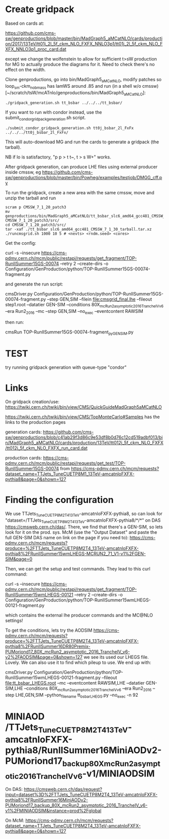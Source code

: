 * Create gridpack

Based on cards at:

https://github.com/cms-sw/genproductions/blob/master/bin/MadGraph5_aMCatNLO/cards/production/2017/13TeV/tt01j_2l_5f_ckm_NLO_FXFX_NNLO3p1/tt01j_2l_5f_ckm_NLO_FXFX_NNLO3p1_proc_card.dat

except we change the wolfenstein to allow for sufficient t>sW
production for MG to actually produce the diagrams for it. Need to
check there's no effect on the width.

Clone genproductions, go into bin/MadGraph5_aMCatNLO, modify patches
so loop_sm-ckm_no_b_mass has lamWS around .85 and run (in a shell w/o
cmssw) [~/scratch/tsW/mcATnlo/genproductions/bin/MadGraph5_aMCatNLO]:

#+begin_src shell
./gridpack_generation.sh tt_bsbar ../../../tt_bsbar/
#+end_src

If you want to run with condor instead, use the submit_condor_gridpack_generation.sh script.

#+begin_src shell
./submit_condor_gridpack_generation.sh tt0j_bsbar_2l_FxFx ../../../tt0j_bsbar_2l_FxFx/
#+end_src

This will auto-download MG and run the cards to generate a gridpack (the tarball).

NB if lo is satisfactory, "p p > t t~, t > s W+" works.

After gridpack generation, can produce LHE files using external producer inside cmssw, eg
https://github.com/cms-sw/genproductions/blob/master/bin/Powheg/examples/testjob/DMGG_cff.py

To run the gridpack, create a new area with the same cmssw, move and unzip the tarball and run

#+begin_src shell
scram p CMSSW_7_1_20_patch3
mv genproductions/bin/MadGraph5_aMCatNLO/tt_bsbar_slc6_amd64_gcc481_CMSSW_7_1_30_tarball.tar.xz CMSSW_7_1_20_patch3/src/
cd CMSSW_7_1_20_patch3/src/
tar -xaf ./tt_bsbar_slc6_amd64_gcc481_CMSSW_7_1_30_tarball.tar.xz
./runcmsgrid.sh 1000 10 5 # <nevts> <rndm.seed> <cores>
#+end_src

Get the config:

curl -s --insecure https://cms-pdmv.cern.ch/mcm/public/restapi/requests/get_fragment/TOP-RunIISummer15GS-00074 --retry 2 --create-dirs -o Configuration/GenProduction/python/TOP-RunIISummer15GS-00074-fragment.py 

and generate the run script:

cmsDriver.py Configuration/GenProduction/python/TOP-RunIISummer15GS-00074-fragment.py --step GEN,SIM --filein file:cmsgrid_final.lhe --fileout step1.root --datatier GEN-SIM --conditions 80X_mcRun2_asymptotic_2016_TrancheIV_v6 --era Run2_2016 --mc --step GEN,SIM --no_exec --eventcontent RAWSIM

then run:

cmsRun TOP-RunIISummer15GS-00074-fragment_py_GEN_SIM.py

* TEST

try running gridpack generation with queue-type "condor"

* Links

On gridpack creation/use: https://twiki.cern.ch/twiki/bin/view/CMS/QuickGuideMadGraph5aMCatNLO

https://twiki.cern.ch/twiki/bin/view/CMS/TopMonteCarlo#Samples
has the links to the production pages

generation cards:
https://github.com/cms-sw/genproductions/blob/c41ab29f3d86c9e53df8b0d76c12cd519adbf013/bin/MadGraph5_aMCatNLO/cards/production/13TeV/tt012j_5f_ckm_NLO_FXFX/tt012j_5f_ckm_NLO_FXFX_run_card.dat

production cards:
https://cms-pdmv.cern.ch/mcm/public/restapi/requests/get_test/TOP-RunIISummer15GS-00074
from
https://cms-pdmv.cern.ch/mcm/requests?dataset_name=TTJets_TuneCUETP8M1_13TeV-amcatnloFXFX-pythia8&page=0&shown=127

* Finding the configuration

We use TTJets_TuneCUETP8M2T4_13TeV-amcatnloFXFX-pythia8, so can look
for "dataset=/TTJets_TuneCUETP8M2T4_13TeV-amcatnloFXFX-pythia8/*/*" on
DAS https://cmsweb.cern.ch/das/. There, we find that there's a
GEN-SIM, so lets look for it on the prod. sys. McM (use the "Output
Dataset" and paste the full GEN-SIM DAS name on link on the page if
you need to):
https://cms-pdmv.cern.ch/mcm/requests?produce=%2FTTJets_TuneCUETP8M2T4_13TeV-amcatnloFXFX-pythia8%2FRunIISummer15wmLHEGS-MCRUN2_71_V1-v1%2FGEN-SIM&page=0

Then, we can get the setup and test commands. They lead to this curl command:

curl -s --insecure https://cms-pdmv.cern.ch/mcm/public/restapi/requests/get_fragment/TOP-RunIISummer15wmLHEGS-00121 --retry 2 --create-dirs -o Configuration/GenProduction/python/TOP-RunIISummer15wmLHEGS-00121-fragment.py 

which contains the external lhe producer commands and the MC@NLO settings!

To get the conditions, lets try the AODSIM https://cms-pdmv.cern.ch/mcm/requests?produce=%2FTTJets_TuneCUETP8M2T4_13TeV-amcatnloFXFX-pythia8%2FRunIISummer16DR80Premix-PUMoriond17_80X_mcRun2_asymptotic_2016_TrancheIV_v6-v2%2FAODSIM&page=0&shown=127
we see its used our LHEGS file. Lovely. We can also use it to find which pileup to use. We end up with:

cmsDriver.py Configuration/GenProduction/python/TOP-RunIISummer15wmLHEGS-00121-fragment.py --fileout file:tt_bsbar_LHEGS.root --mc --eventcontent RAWSIM,LHE --datatier GEN-SIM,LHE --conditions 80X_mcRun2_asymptotic_2016_TrancheIV_v6 --era Run2_2016 --step LHE,GEN,SIM --python_filename tt_bsbar_LHEGS.py --no_exec -n 92

* MINIAOD /TTJets_TuneCUETP8M2T4_13TeV-amcatnloFXFX-pythia8/RunIISummer16MiniAODv2-PUMoriond17_backup_80X_mcRun2_asymptotic_2016_TrancheIV_v6-v1/MINIAODSIM
On DAS:
https://cmsweb.cern.ch/das/request?input=dataset%3D%2FTTJets_TuneCUETP8M2T4_13TeV-amcatnloFXFX-pythia8%2FRunIISummer16MiniAODv2-PUMoriond17_backup_80X_mcRun2_asymptotic_2016_TrancheIV_v6-v1%2FMINIAODSIM&instance=prod%2Fglobal

On McM:
https://cms-pdmv.cern.ch/mcm/requests?dataset_name=TTJets_TuneCUETP8M2T4_13TeV-amcatnloFXFX-pythia8&page=0&shown=127



